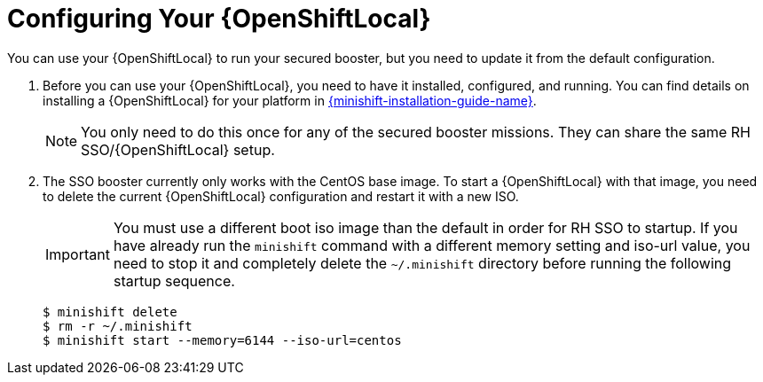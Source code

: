 = Configuring Your {OpenShiftLocal}
You can use your {OpenShiftLocal} to run your secured booster, but you need to update it from the default configuration.

. Before you can use your {OpenShiftLocal}, you need to have it installed, configured, and running. You can find details on installing a {OpenShiftLocal} for your platform in link:{link-launcher-openshift-local-install-guide}#installing-a-openshiftlocal[{minishift-installation-guide-name}].
+
NOTE: You only need to do this once for any of the secured booster missions. They can share the same RH SSO/{OpenShiftLocal} setup.

. The SSO booster currently only works with the CentOS base image. To start a {OpenShiftLocal} with that image, you need to delete the current {OpenShiftLocal} configuration and restart it with a new ISO.
+
IMPORTANT: You must use a different boot iso image than the default in order for RH SSO to startup. If you have already run the `minishift` command with a different memory setting and iso-url value, you need to stop it and completely delete the `~/.minishift` directory before running the following startup sequence.
+
[source,bash,options="nowrap",subs="attributes+"]
----
$ minishift delete
$ rm -r ~/.minishift
$ minishift start --memory=6144 --iso-url=centos
----